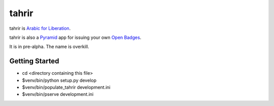 tahrir
======

tahrir is `Arabic for Liberation <http://en.wikipedia.org/wiki/Tahrir_Square>`_.

tahrir is also a `Pyramid <http://www.pylonsproject.org/>`_ app for issuing
your own `Open Badges <https://wiki.mozilla.org/Badges>`_.

It is in pre-alpha.  The name is overkill.

Getting Started
---------------

- cd <directory containing this file>

- $venv/bin/python setup.py develop

- $venv/bin/populate_tahrir development.ini

- $venv/bin/pserve development.ini


